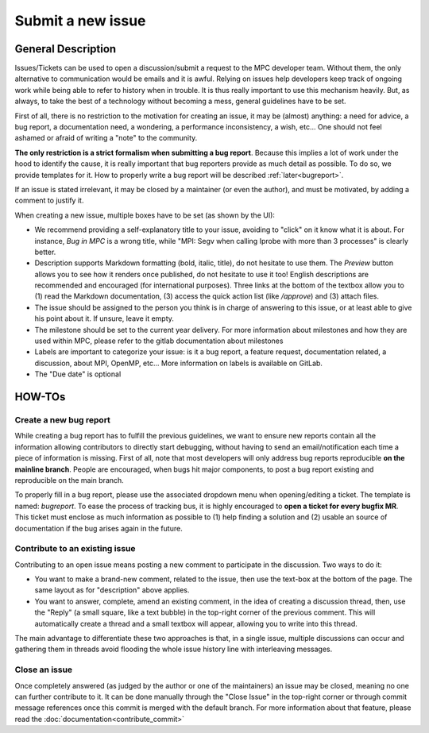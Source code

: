 ==================
Submit a new issue
==================

General Description
===================

Issues/Tickets can be used to open a discussion/submit a request to the MPC developer team. Without them, the only alternative to communication would be emails and it is awful. Relying on issues help developers keep track of ongoing work while being able to refer to history when in trouble. It is thus really important to use this mechanism heavily. But, as always, to take the best of a technology without becoming a mess, general guidelines have to be set. 

First of all, there is no restriction to the motivation for creating an issue, it may be (almost) anything: a need for advice, a bug report, a documentation need, a wondering, a performance inconsistency, a wish, etc... One should not feel ashamed or afraid of writing a "note" to the community.

**The only restriction is a strict formalism when submitting a bug report**.
Because this implies a lot of work under the hood to identify the cause, it is really important that bug reporters provide as much detail as possible. To do so, we provide templates for it. How to properly write a bug report will be described :ref:`later<bugreport>`.

If an issue is stated irrelevant, it may be closed by a maintainer (or even the author), and must be motivated, by adding a comment to justify it.

When creating a new issue, multiple boxes have to be set (as shown by the UI):

* We recommend providing a self-explanatory title to your issue, avoiding to "click" on it know what it is about. For instance,  `Bug in MPC` is a wrong title, while "MPI: Segv when calling Iprobe with more than 3 processes" is clearly better.

* Description supports Markdown formatting (bold, italic, title), do not hesitate to use them. The `Preview` button allows you to see how it renders once published, do not hesitate to use it too! English descriptions are recommended and encouraged (for international purposes). Three links at the bottom of the textbox allow you to (1) read the Markdown documentation, (3) access the quick action list (like `/approve`) and (3) attach files.

* The issue should be assigned to the person you think is in charge of answering to this issue, or at least able to give his point about it. If unsure, leave it empty.

* The milestone should be set to the current year delivery. For more information about milestones and how they are used within MPC, please refer to the gitlab documentation about milestones

* Labels are important to categorize your issue: is it a bug report, a feature request, documentation related, a discussion, about MPI, OpenMP, etc... More information on labels is available on GitLab.
* The "Due date" is optional

HOW-TOs
=======

.. _bugreport:

Create a new bug report
-----------------------

While creating a bug report has to fulfill the previous guidelines, we want to ensure new reports contain all the information allowing contributors to directly start debugging, without having to send an email/notification each time a piece of information is missing. First of all, note that most developers will only address bug reports reproducible **on the mainline branch**. People are encouraged, when bugs hit major components, to post a bug report existing and reproducible on the main branch.

To properly fill in a bug report, please use the associated dropdown menu when opening/editing a ticket. The template is named: `bugreport`. To ease the process of tracking bus, it is highly encouraged to **open a ticket for every bugfix MR**. This ticket must enclose as much information as possible to (1) help finding a solution and (2) usable an source of documentation if the bug arises again in the future.

Contribute to an existing issue
----------------------------

Contributing to an open issue means posting a new comment to participate in the discussion. Two ways to do it:

* You want to make a brand-new comment, related to the issue, then use the text-box at the bottom of the page. The same layout as for "description" above applies.

* You want to answer, complete, amend an existing comment, in the idea of creating a discussion thread, then, use the "Reply" (a small square, like a text bubble) in the top-right corner of the previous comment. This will automatically create a thread and a small textbox will appear, allowing you to write into this thread.

The main advantage to differentiate these two approaches is that, in a single issue, multiple discussions can occur and gathering them in threads avoid flooding the whole issue history line with interleaving messages.

Close an issue
--------------

Once completely answered (as judged by the author or one of the maintainers) an issue may be closed, meaning no one can further contribute to it. It can be done manually through the "Close Issue" in the top-right corner or through commit message references once this commit is merged with the default branch. For more information about that feature, please read the :doc:`documentation<contribute_commit>`